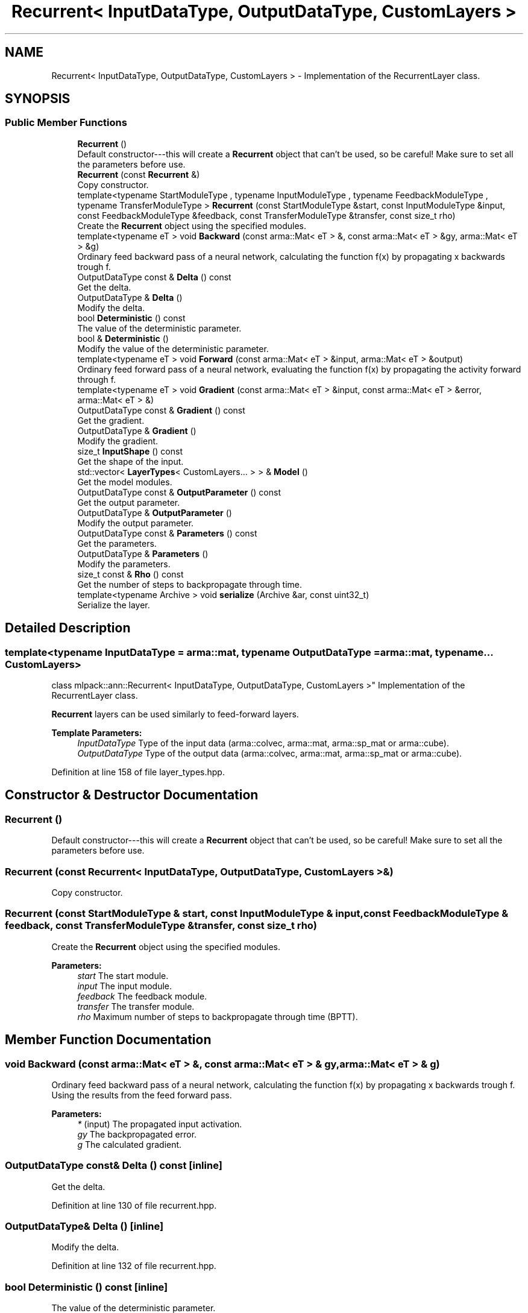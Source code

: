 .TH "Recurrent< InputDataType, OutputDataType, CustomLayers >" 3 "Sun Aug 22 2021" "Version 3.4.2" "mlpack" \" -*- nroff -*-
.ad l
.nh
.SH NAME
Recurrent< InputDataType, OutputDataType, CustomLayers > \- Implementation of the RecurrentLayer class\&.  

.SH SYNOPSIS
.br
.PP
.SS "Public Member Functions"

.in +1c
.ti -1c
.RI "\fBRecurrent\fP ()"
.br
.RI "Default constructor---this will create a \fBRecurrent\fP object that can't be used, so be careful! Make sure to set all the parameters before use\&. "
.ti -1c
.RI "\fBRecurrent\fP (const \fBRecurrent\fP &)"
.br
.RI "Copy constructor\&. "
.ti -1c
.RI "template<typename StartModuleType , typename InputModuleType , typename FeedbackModuleType , typename TransferModuleType > \fBRecurrent\fP (const StartModuleType &start, const InputModuleType &input, const FeedbackModuleType &feedback, const TransferModuleType &transfer, const size_t rho)"
.br
.RI "Create the \fBRecurrent\fP object using the specified modules\&. "
.ti -1c
.RI "template<typename eT > void \fBBackward\fP (const arma::Mat< eT > &, const arma::Mat< eT > &gy, arma::Mat< eT > &g)"
.br
.RI "Ordinary feed backward pass of a neural network, calculating the function f(x) by propagating x backwards trough f\&. "
.ti -1c
.RI "OutputDataType const  & \fBDelta\fP () const"
.br
.RI "Get the delta\&. "
.ti -1c
.RI "OutputDataType & \fBDelta\fP ()"
.br
.RI "Modify the delta\&. "
.ti -1c
.RI "bool \fBDeterministic\fP () const"
.br
.RI "The value of the deterministic parameter\&. "
.ti -1c
.RI "bool & \fBDeterministic\fP ()"
.br
.RI "Modify the value of the deterministic parameter\&. "
.ti -1c
.RI "template<typename eT > void \fBForward\fP (const arma::Mat< eT > &input, arma::Mat< eT > &output)"
.br
.RI "Ordinary feed forward pass of a neural network, evaluating the function f(x) by propagating the activity forward through f\&. "
.ti -1c
.RI "template<typename eT > void \fBGradient\fP (const arma::Mat< eT > &input, const arma::Mat< eT > &error, arma::Mat< eT > &)"
.br
.ti -1c
.RI "OutputDataType const  & \fBGradient\fP () const"
.br
.RI "Get the gradient\&. "
.ti -1c
.RI "OutputDataType & \fBGradient\fP ()"
.br
.RI "Modify the gradient\&. "
.ti -1c
.RI "size_t \fBInputShape\fP () const"
.br
.RI "Get the shape of the input\&. "
.ti -1c
.RI "std::vector< \fBLayerTypes\fP< CustomLayers\&.\&.\&. > > & \fBModel\fP ()"
.br
.RI "Get the model modules\&. "
.ti -1c
.RI "OutputDataType const  & \fBOutputParameter\fP () const"
.br
.RI "Get the output parameter\&. "
.ti -1c
.RI "OutputDataType & \fBOutputParameter\fP ()"
.br
.RI "Modify the output parameter\&. "
.ti -1c
.RI "OutputDataType const  & \fBParameters\fP () const"
.br
.RI "Get the parameters\&. "
.ti -1c
.RI "OutputDataType & \fBParameters\fP ()"
.br
.RI "Modify the parameters\&. "
.ti -1c
.RI "size_t const  & \fBRho\fP () const"
.br
.RI "Get the number of steps to backpropagate through time\&. "
.ti -1c
.RI "template<typename Archive > void \fBserialize\fP (Archive &ar, const uint32_t)"
.br
.RI "Serialize the layer\&. "
.in -1c
.SH "Detailed Description"
.PP 

.SS "template<typename InputDataType = arma::mat, typename OutputDataType = arma::mat, typename\&.\&.\&. CustomLayers>
.br
class mlpack::ann::Recurrent< InputDataType, OutputDataType, CustomLayers >"
Implementation of the RecurrentLayer class\&. 

\fBRecurrent\fP layers can be used similarly to feed-forward layers\&.
.PP
\fBTemplate Parameters:\fP
.RS 4
\fIInputDataType\fP Type of the input data (arma::colvec, arma::mat, arma::sp_mat or arma::cube)\&. 
.br
\fIOutputDataType\fP Type of the output data (arma::colvec, arma::mat, arma::sp_mat or arma::cube)\&. 
.RE
.PP

.PP
Definition at line 158 of file layer_types\&.hpp\&.
.SH "Constructor & Destructor Documentation"
.PP 
.SS "\fBRecurrent\fP ()"

.PP
Default constructor---this will create a \fBRecurrent\fP object that can't be used, so be careful! Make sure to set all the parameters before use\&. 
.SS "\fBRecurrent\fP (const \fBRecurrent\fP< InputDataType, OutputDataType, CustomLayers > &)"

.PP
Copy constructor\&. 
.SS "\fBRecurrent\fP (const StartModuleType & start, const InputModuleType & input, const FeedbackModuleType & feedback, const TransferModuleType & transfer, const size_t rho)"

.PP
Create the \fBRecurrent\fP object using the specified modules\&. 
.PP
\fBParameters:\fP
.RS 4
\fIstart\fP The start module\&. 
.br
\fIinput\fP The input module\&. 
.br
\fIfeedback\fP The feedback module\&. 
.br
\fItransfer\fP The transfer module\&. 
.br
\fIrho\fP Maximum number of steps to backpropagate through time (BPTT)\&. 
.RE
.PP

.SH "Member Function Documentation"
.PP 
.SS "void Backward (const arma::Mat< eT > &, const arma::Mat< eT > & gy, arma::Mat< eT > & g)"

.PP
Ordinary feed backward pass of a neural network, calculating the function f(x) by propagating x backwards trough f\&. Using the results from the feed forward pass\&.
.PP
\fBParameters:\fP
.RS 4
\fI*\fP (input) The propagated input activation\&. 
.br
\fIgy\fP The backpropagated error\&. 
.br
\fIg\fP The calculated gradient\&. 
.RE
.PP

.SS "OutputDataType const& Delta () const\fC [inline]\fP"

.PP
Get the delta\&. 
.PP
Definition at line 130 of file recurrent\&.hpp\&.
.SS "OutputDataType& Delta ()\fC [inline]\fP"

.PP
Modify the delta\&. 
.PP
Definition at line 132 of file recurrent\&.hpp\&.
.SS "bool Deterministic () const\fC [inline]\fP"

.PP
The value of the deterministic parameter\&. 
.PP
Definition at line 115 of file recurrent\&.hpp\&.
.SS "bool& Deterministic ()\fC [inline]\fP"

.PP
Modify the value of the deterministic parameter\&. 
.PP
Definition at line 117 of file recurrent\&.hpp\&.
.SS "void Forward (const arma::Mat< eT > & input, arma::Mat< eT > & output)"

.PP
Ordinary feed forward pass of a neural network, evaluating the function f(x) by propagating the activity forward through f\&. 
.PP
\fBParameters:\fP
.RS 4
\fIinput\fP Input data used for evaluating the specified function\&. 
.br
\fIoutput\fP Resulting output activation\&. 
.RE
.PP

.SS "void Gradient (const arma::Mat< eT > & input, const arma::Mat< eT > & error, arma::Mat< eT > &)"

.SS "OutputDataType const& Gradient () const\fC [inline]\fP"

.PP
Get the gradient\&. 
.PP
Definition at line 135 of file recurrent\&.hpp\&.
.SS "OutputDataType& Gradient ()\fC [inline]\fP"

.PP
Modify the gradient\&. 
.PP
Definition at line 137 of file recurrent\&.hpp\&.
.SS "size_t InputShape () const"

.PP
Get the shape of the input\&. 
.PP
Referenced by Recurrent< InputDataType, OutputDataType, CustomLayers >::Rho()\&.
.SS "std::vector<\fBLayerTypes\fP<CustomLayers\&.\&.\&.> >& Model ()\fC [inline]\fP"

.PP
Get the model modules\&. 
.PP
Definition at line 112 of file recurrent\&.hpp\&.
.SS "OutputDataType const& OutputParameter () const\fC [inline]\fP"

.PP
Get the output parameter\&. 
.PP
Definition at line 125 of file recurrent\&.hpp\&.
.SS "OutputDataType& OutputParameter ()\fC [inline]\fP"

.PP
Modify the output parameter\&. 
.PP
Definition at line 127 of file recurrent\&.hpp\&.
.SS "OutputDataType const& Parameters () const\fC [inline]\fP"

.PP
Get the parameters\&. 
.PP
Definition at line 120 of file recurrent\&.hpp\&.
.SS "OutputDataType& Parameters ()\fC [inline]\fP"

.PP
Modify the parameters\&. 
.PP
Definition at line 122 of file recurrent\&.hpp\&.
.SS "size_t const& Rho () const\fC [inline]\fP"

.PP
Get the number of steps to backpropagate through time\&. 
.PP
Definition at line 140 of file recurrent\&.hpp\&.
.PP
References Recurrent< InputDataType, OutputDataType, CustomLayers >::InputShape(), and Recurrent< InputDataType, OutputDataType, CustomLayers >::serialize()\&.
.SS "void serialize (Archive & ar, const uint32_t)"

.PP
Serialize the layer\&. 
.PP
Referenced by Recurrent< InputDataType, OutputDataType, CustomLayers >::Rho()\&.

.SH "Author"
.PP 
Generated automatically by Doxygen for mlpack from the source code\&.
